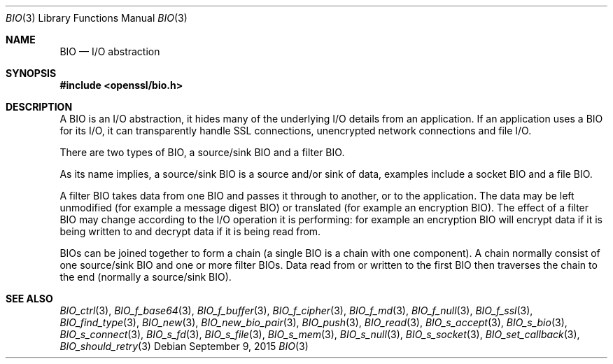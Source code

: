 .\"	$OpenBSD$
.\"
.Dd $Mdocdate: September 9 2015 $
.Dt BIO 3
.Os
.Sh NAME
.Nm BIO
.Nd I/O abstraction
.Sh SYNOPSIS
.In openssl/bio.h
.Sh DESCRIPTION
A BIO is an I/O abstraction,
it hides many of the underlying I/O details from an application.
If an application uses a BIO for its I/O, it can transparently handle
SSL connections, unencrypted network connections and file I/O.
.Pp
There are two types of BIO, a source/sink BIO and a filter BIO.
.Pp
As its name implies, a source/sink BIO is a source and/or sink of data,
examples include a socket BIO and a file BIO.
.Pp
A filter BIO takes data from one BIO and passes it through
to another, or to the application.
The data may be left unmodified (for example a message digest BIO)
or translated (for example an encryption BIO).
The effect of a filter BIO may change according to the I/O operation
it is performing: for example an encryption BIO will encrypt data
if it is being written to and decrypt data if it is being read from.
.Pp
BIOs can be joined together to form a chain
(a single BIO is a chain with one component).
A chain normally consist of one source/sink BIO
and one or more filter BIOs.
Data read from or written to the first BIO then traverses the chain
to the end (normally a source/sink BIO).
.Sh SEE ALSO
.Xr BIO_ctrl 3 ,
.Xr BIO_f_base64 3 ,
.Xr BIO_f_buffer 3 ,
.Xr BIO_f_cipher 3 ,
.Xr BIO_f_md 3 ,
.Xr BIO_f_null 3 ,
.Xr BIO_f_ssl 3 ,
.Xr BIO_find_type 3 ,
.Xr BIO_new 3 ,
.Xr BIO_new_bio_pair 3 ,
.Xr BIO_push 3 ,
.Xr BIO_read 3 ,
.Xr BIO_s_accept 3 ,
.Xr BIO_s_bio 3 ,
.Xr BIO_s_connect 3 ,
.Xr BIO_s_fd 3 ,
.Xr BIO_s_file 3 ,
.Xr BIO_s_mem 3 ,
.Xr BIO_s_null 3 ,
.Xr BIO_s_socket 3 ,
.Xr BIO_set_callback 3 ,
.Xr BIO_should_retry 3
